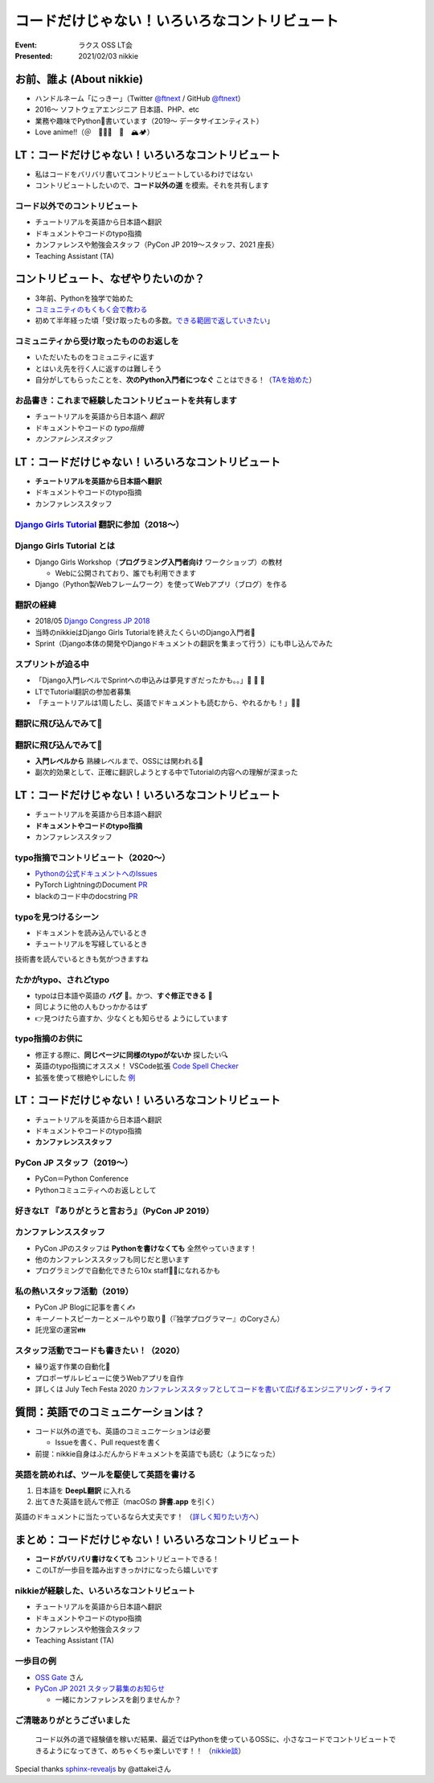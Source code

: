 ============================================================
コードだけじゃない！いろいろなコントリビュート
============================================================

:Event: ラクス OSS LT会
:Presented: 2021/02/03 nikkie

お前、誰よ (About nikkie)
============================================================

* ハンドルネーム「にっきー」（Twitter `@ftnext <https://twitter.com/ftnext>`_ / GitHub `@ftnext <https://github.com/ftnext>`_）
* 2016〜 ソフトウェアエンジニア 日本語、PHP、etc
* 業務や趣味でPython🐍書いています（2019〜 データサイエンティスト）
* Love anime!!（＠　🎺🎷🔥　🌈　🏔🏕）

LT：コードだけじゃない！いろいろなコントリビュート
============================================================

* 私はコードをバリバリ書いてコントリビュートしているわけではない
* コントリビュートしたいので、**コード以外の道** を模索。それを共有します

コード以外でのコントリビュート
------------------------------------------------

* チュートリアルを英語から日本語へ翻訳
* ドキュメントやコードのtypo指摘
* カンファレンスや勉強会スタッフ（PyCon JP 2019〜スタッフ、2021 座長）
* Teaching Assistant (TA)

コントリビュート、なぜやりたいのか？
============================================================

* 3年前、Pythonを独学で始めた
* `コミュニティのもくもく会で教わる <https://gitpitch.com/ftnext/2019_slides/master?p=pynyumon_May_mokumoku_teach/#/3/3>`_
* 初めて半年経った頃「受け取ったもの多数。`できる範囲で返していきたい <https://gitpitch.com/ftnext/2019_slides/master?p=pynyumon_May_mokumoku_teach/#/5/1>`_」

コミュニティから受け取ったもののお返しを
------------------------------------------------

* いただいたものをコミュニティに返す
* とはいえ先を行く人に返すのは難しそう
* 自分がしてもらったことを、**次のPython入門者につなぐ** ことはできる！（`TAを始めた <https://gitpitch.com/ftnext/2019_slides/master?p=pynyumon_May_mokumoku_teach/#/5/2>`_）

お品書き：これまで経験したコントリビュートを共有します
------------------------------------------------

* チュートリアルを英語から日本語へ *翻訳*
* ドキュメントやコードの *typo指摘*
* *カンファレンススタッフ*

LT：コードだけじゃない！いろいろなコントリビュート
============================================================

* **チュートリアルを英語から日本語へ翻訳**
* ドキュメントやコードのtypo指摘
* カンファレンススタッフ

`Django Girls Tutorial <https://tutorial.djangogirls.org/ja/>`_ 翻訳に参加（2018〜）
------------------------------------------------------------------------------------------------

.. figure:: ../_static/rakus_Feb_oss/202102django_girls_tutorial_ja_top.png

Django Girls Tutorial とは
------------------------------------------------

* Django Girls Workshop（**プログラミング入門者向け** ワークショップ）の教材

  * Webに公開されており、誰でも利用できます

* Django（Python製Webフレームワーク）を使ってWebアプリ（ブログ）を作る

翻訳の経緯
------------------------------------------------

* 2018/05 `Django Congress JP 2018 <https://djangocongress.jp/2018>`_
* 当時のnikkieはDjango Girls Tutorialを終えたくらいのDjango入門者🔰
* Sprint（Django本体の開発やDjangoドキュメントの翻訳を集まって行う）にも申し込んでみた

スプリントが迫る中
------------------------------------------------

* 「Django入門レベルでSprintへの申込みは夢見すぎだったかも。。」🥺 🥺 🥺
* LTでTutorial翻訳の参加者募集
* 「チュートリアルは1周したし、英語でドキュメントも読むから、やれるかも！」🙋‍♂️

翻訳に飛び込んでみて🐸
------------------------------------------------

.. raw:: html

    <blockquote class="twitter-tweet"><p lang="ja" dir="ltr"><a href="https://twitter.com/hashtag/djangocongress?src=hash&amp;ref_src=twsrc%5Etfw">#djangocongress</a> <br>day2 スプリント終了〜。おつかれさまでしたー。<br><br>2日間ともDjangoに関わる全ての人のためのイベントだったと感じています。<br>どんなレベルでもOSSには関われるし、レベルが上がれば色んな関わり方ができるんだなぁと<br><br>翻訳に挑戦したことで学びもあったので、これはあとでブログに</p>&mdash; nikkie (@ftnext) <a href="https://twitter.com/ftnext/status/998133652692205573?ref_src=twsrc%5Etfw">May 20, 2018</a></blockquote> <script async src="https://platform.twitter.com/widgets.js" charset="utf-8"></script>

翻訳に飛び込んでみて🐸
------------------------------------------------

* **入門レベルから** 熟練レベルまで、OSSには関われる💪
* 副次的効果として、正確に翻訳しようとする中でTutorialの内容への理解が深まった

LT：コードだけじゃない！いろいろなコントリビュート
============================================================

* チュートリアルを英語から日本語へ翻訳
* **ドキュメントやコードのtypo指摘**
* カンファレンススタッフ

typo指摘でコントリビュート（2020〜）
------------------------------------------------

* `Pythonの公式ドキュメントへのIssues <https://github.com/python-doc-ja/python-doc-ja/issues?q=is%3Aissue+author%3Aftnext+is%3Aclosed>`_
* PyTorch LightningのDocument `PR <https://github.com/PyTorchLightning/pytorch-lightning/pull/4346>`_
* blackのコード中のdocstring `PR <https://github.com/psf/black/pull/1885>`_

typoを見つけるシーン
------------------------------------------------

* ドキュメントを読み込んでいるとき
* チュートリアルを写経しているとき

技術書を読んでいるときも気がつきますね

たかがtypo、されどtypo
------------------------------------------------

* typoは日本語や英語の **バグ** 🐛。かつ、**すぐ修正できる** 🦅
* 同じように他の人もひっかかるはず
* 👉見つけたら直すか、少なくとも知らせる ようにしています

typo指摘のお供に
------------------------------------------------

* 修正する際に、**同じページに同様のtypoがないか** 探したい🔍
* 英語のtypo指摘にオススメ！ VSCode拡張 `Code Spell Checker <https://marketplace.visualstudio.com/items?itemName=streetsidesoftware.code-spell-checker>`_
* 拡張を使って根絶やしにした `例 <https://github.com/attakei/sphinx-revealjs/pull/37>`_

LT：コードだけじゃない！いろいろなコントリビュート
============================================================

* チュートリアルを英語から日本語へ翻訳
* ドキュメントやコードのtypo指摘
* **カンファレンススタッフ**

PyCon JP スタッフ（2019〜）
------------------------------------------------

* PyCon＝Python Conference
* Pythonコミュニティへのお返しとして

好きなLT 『ありがとうと言おう』（PyCon JP 2019）
------------------------------------------------

.. raw:: html

    <iframe width="560" height="315" src="https://www.youtube.com/embed/7U2D5tcMZb4?start=2081" frameborder="0" allow="accelerometer; autoplay; clipboard-write; encrypted-media; gyroscope; picture-in-picture" allowfullscreen></iframe>

カンファレンススタッフ
------------------------------------------------

* PyCon JPのスタッフは **Pythonを書けなくても** 全然やっていきます！
* 他のカンファレンススタッフも同じだと思います
* プログラミングで自動化できたら10x staff🧙‍♂️になれるかも

私の熱いスタッフ活動（2019）
------------------------------------------------

* PyCon JP Blogに記事を書く✍️
* キーノートスピーカーとメールやり取り📧（『独学プログラマー』のCoryさん）
* 託児室の運営👪

スタッフ活動でコードも書きたい！（2020）
------------------------------------------------

* 繰り返す作業の自動化🤖
* プロポーザルレビューに使うWebアプリを自作
* 詳しくは July Tech Festa 2020 `カンファレンススタッフとしてコードを書いて広げるエンジニアリング・ライフ <https://docs.google.com/presentation/d/1ATNL1J5OtCW3ay3rs8kynULl0cJ6bKJje654XvI8BuM/edit#slide=id.g8cb055e450_0_144>`_

質問：英語でのコミュニケーションは？
============================================================

* コード以外の道でも、英語のコミュニケーションは必要

  * Issueを書く、Pull requestを書く

* 前提：nikkie自身はふだんからドキュメントを英語でも読む（ようになった）

英語を読めれば、ツールを駆使して英語を書ける
------------------------------------------------

1. 日本語を **DeepL翻訳** に入れる
2. 出てきた英語を読んで修正（macOSの **辞書.app** を引く）

英語のドキュメントに当たっているなら大丈夫です！
（`詳しく知りたい方へ <https://nikkie-ftnext.hatenablog.com/entry/stay-home-connect-global-pyconhiro2020>`_）

まとめ：コードだけじゃない！いろいろなコントリビュート
============================================================

* **コードがバリバリ書けなくても** コントリビュートできる！
* このLTが一歩目を踏み出すきっかけになったら嬉しいです

nikkieが経験した、いろいろなコントリビュート
------------------------------------------------------------------------------------------------

* チュートリアルを英語から日本語へ翻訳
* ドキュメントやコードのtypo指摘
* カンファレンスや勉強会スタッフ
* Teaching Assistant (TA)

一歩目の例
------------------------------------------------

* `OSS Gate <https://oss-gate.doorkeeper.jp/>`_ さん
* `PyCon JP 2021 スタッフ募集のお知らせ <https://pyconjp.blogspot.com/2021/01/2021-staff-application-start.html>`_

  * 一緒にカンファレンスを創りませんか？

ご清聴ありがとうございました
------------------------------------------------

    コード以外の道で経験値を稼いだ結果、最近ではPythonを使っているOSSに、小さなコードでコントリビュートできるようになってきて、めちゃくちゃ楽しいです！！
    （`nikkie談 <https://twitter.com/ftnext/status/1355472263345106952?s=20>`_）

Special thanks `sphinx-revealjs <https://github.com/attakei/sphinx-revealjs>`_ by @attakeiさん
